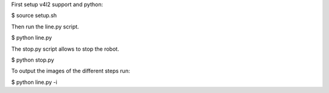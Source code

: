 First setup v4l2 support and python:

$ source setup.sh

Then run the line.py script.

$ python line.py

The stop.py script allows to stop the robot.

$ python stop.py

To output the images of the different steps run:

$ python line.py -i
